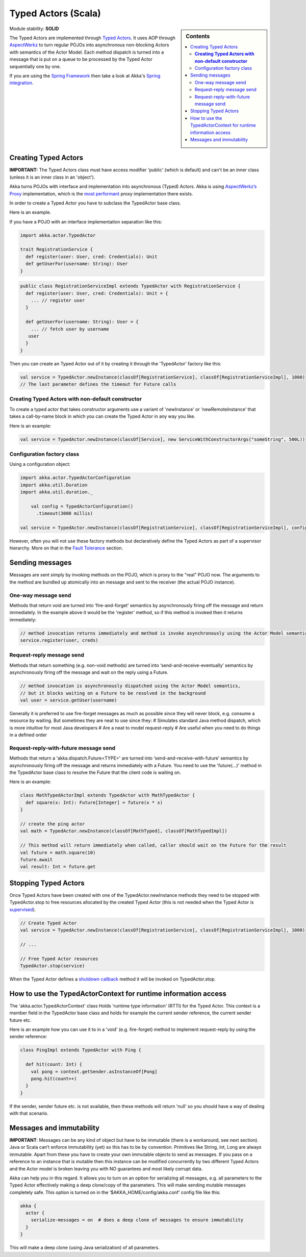 Typed Actors (Scala)
====================

.. sidebar:: Contents

   .. contents:: :local:
   
Module stability: **SOLID**

The Typed Actors are implemented through `Typed Actors <http://en.wikipedia.org/wiki/Active_object>`_. It uses AOP through `AspectWerkz <http://aspectwerkz.codehaus.org/>`_ to turn regular POJOs into asynchronous non-blocking Actors with semantics of the Actor Model. Each method dispatch is turned into a message that is put on a queue to be processed by the Typed Actor sequentially one by one.

If you are using the `Spring Framework <http://springsource.org>`_ then take a look at Akka's `Spring integration <spring-integration>`_.

Creating Typed Actors
---------------------

**IMPORTANT:** The Typed Actors class must have access modifier 'public' (which is default) and can't be an inner class (unless it is an inner class in an 'object').

Akka turns POJOs with interface and implementation into asynchronous (Typed) Actors. Akka is using `AspectWerkz’s Proxy <http://blogs.codehaus.org/people/jboner/archives/000914_awproxy_proxy_on_steriods.html>`_ implementation, which is the `most performant <http://docs.codehaus.org/display/AW/AOP+Benchmark>`_ proxy implementation there exists.

In order to create a Typed Actor you have to subclass the TypedActor base class.

Here is an example.

If you have a POJO with an interface implementation separation like this:

.. code-block:: scala

  import akka.actor.TypedActor

  trait RegistrationService {
    def register(user: User, cred: Credentials): Unit
    def getUserFor(username: String): User
  }

.. code-block:: scala

  public class RegistrationServiceImpl extends TypedActor with RegistrationService {
    def register(user: User, cred: Credentials): Unit = {
      ... // register user
    }

    def getUserFor(username: String): User = {
      ... // fetch user by username
     user
    }
  }

Then you can create an Typed Actor out of it by creating it through the 'TypedActor' factory like this:

.. code-block:: scala

  val service = TypedActor.newInstance(classOf[RegistrationService], classOf[RegistrationServiceImpl], 1000)
  // The last parameter defines the timeout for Future calls

**Creating Typed Actors with non-default constructor**
^^^^^^^^^^^^^^^^^^^^^^^^^^^^^^^^^^^^^^^^^^^^^^^^^^^^^^

To create a typed actor that takes constructor arguments use a variant of 'newInstance' or 'newRemoteInstance' that takes a call-by-name block in which you can create the Typed Actor in any way you like.

Here is an example:

.. code-block:: scala

  val service = TypedActor.newInstance(classOf[Service], new ServiceWithConstructorArgs("someString", 500L))

Configuration factory class
^^^^^^^^^^^^^^^^^^^^^^^^^^^

Using a configuration object:

.. code-block:: scala

  import akka.actor.TypedActorConfiguration
  import akka.util.Duration
  import akka.util.duration._

      val config = TypedActorConfiguration()
        .timeout(3000 millis)

  val service = TypedActor.newInstance(classOf[RegistrationService], classOf[RegistrationServiceImpl], config)

However, often you will not use these factory methods but declaratively define the Typed Actors as part of a supervisor hierarchy. More on that in the `Fault Tolerance <fault-tolerance-scala>`_ section.

Sending messages
----------------

Messages are sent simply by invoking methods on the POJO, which is proxy to the "real" POJO now. The arguments to the method are bundled up atomically into an message and sent to the receiver (the actual POJO instance).

One-way message send
^^^^^^^^^^^^^^^^^^^^

Methods that return void are turned into ‘fire-and-forget’ semantics by asynchronously firing off the message and return immediately. In the example above it would be the 'register' method, so if this method is invoked then it returns immediately:

.. code-block:: java

  // method invocation returns immediately and method is invoke asynchronously using the Actor Model semantics
  service.register(user, creds)

Request-reply message send
^^^^^^^^^^^^^^^^^^^^^^^^^^

Methods that return something (e.g. non-void methods) are turned into ‘send-and-receive-eventually’ semantics by asynchronously firing off the message and wait on the reply using a Future.

.. code-block:: scala

  // method invocation is asynchronously dispatched using the Actor Model semantics,
  // but it blocks waiting on a Future to be resolved in the background
  val user = service.getUser(username)

Generally it is preferred to use fire-forget messages as much as possible since they will never block, e.g. consume a resource by waiting. But sometimes they are neat to use since they:
# Simulates standard Java method dispatch, which is more intuitive for most Java developers
# Are a neat to model request-reply
# Are useful when you need to do things in a defined order

Request-reply-with-future message send
^^^^^^^^^^^^^^^^^^^^^^^^^^^^^^^^^^^^^^

Methods that return a 'akka.dispatch.Future<TYPE>' are turned into ‘send-and-receive-with-future’ semantics by asynchronously firing off the message and returns immediately with a Future. You need to use the 'future(...)' method in the TypedActor base class to resolve the Future that the client code is waiting on.

Here is an example:

.. code-block:: scala

  class MathTypedActorImpl extends TypedActor with MathTypedActor {
    def square(x: Int): Future[Integer] = future(x * x)
  }

  // create the ping actor
  val math = TypedActor.newInstance(classOf[MathTyped], classOf[MathTypedImpl])

  // This method will return immediately when called, caller should wait on the Future for the result
  val future = math.square(10)
  future.await
  val result: Int = future.get

Stopping Typed Actors
---------------------

Once Typed Actors have been created with one of the TypedActor.newInstance methods they need to be stopped with TypedActor.stop to free resources allocated by the created Typed Actor (this is not needed when the Typed Actor is `supervised <fault-tolerance#supervise-active-object>`_).

.. code-block:: scala

  // Create Typed Actor
  val service = TypedActor.newInstance(classOf[RegistrationService], classOf[RegistrationServiceImpl], 1000)

  // ...

  // Free Typed Actor resources
  TypedActor.stop(service)

When the Typed Actor defines a `shutdown callback <fault-tolerance#shutdown>`_ method it will be invoked on TypedActor.stop.

How to use the TypedActorContext for runtime information access
---------------------------------------------------------------

The 'akka.actor.TypedActorContext' class Holds 'runtime type information' (RTTI) for the Typed Actor. This context is a member field in the TypedActor base class and holds for example the current sender reference, the current sender future etc.

Here is an example how you can use it to in a 'void' (e.g. fire-forget) method to implement request-reply by using the sender reference:

.. code-block:: scala

  class PingImpl extends TypedActor with Ping {

    def hit(count: Int) {
      val pong = context.getSender.asInstanceOf[Pong]
      pong.hit(count++)
    }
  }

If the sender, sender future etc. is not available, then these methods will return 'null' so you should have a way of dealing with that scenario.

Messages and immutability
-------------------------

**IMPORTANT**: Messages can be any kind of object but have to be immutable (there is a workaround, see next section). Java or Scala can’t enforce immutability (yet) so this has to be by convention. Primitives like String, int, Long are always immutable. Apart from these you have to create your own immutable objects to send as messages. If you pass on a reference to an instance that is mutable then this instance can be modified concurrently by two different Typed Actors and the Actor model is broken leaving you with NO guarantees and most likely corrupt data.

Akka can help you in this regard. It allows you to turn on an option for serializing all messages, e.g. all parameters to the Typed Actor effectively making a deep clone/copy of the parameters. This will make sending mutable messages completely safe. This option is turned on in the ‘$AKKA_HOME/config/akka.conf’ config file like this:

.. code-block:: ruby

  akka {
    actor {
      serialize-messages = on  # does a deep clone of messages to ensure immutability
    }
  }

This will make a deep clone (using Java serialization) of all parameters.
